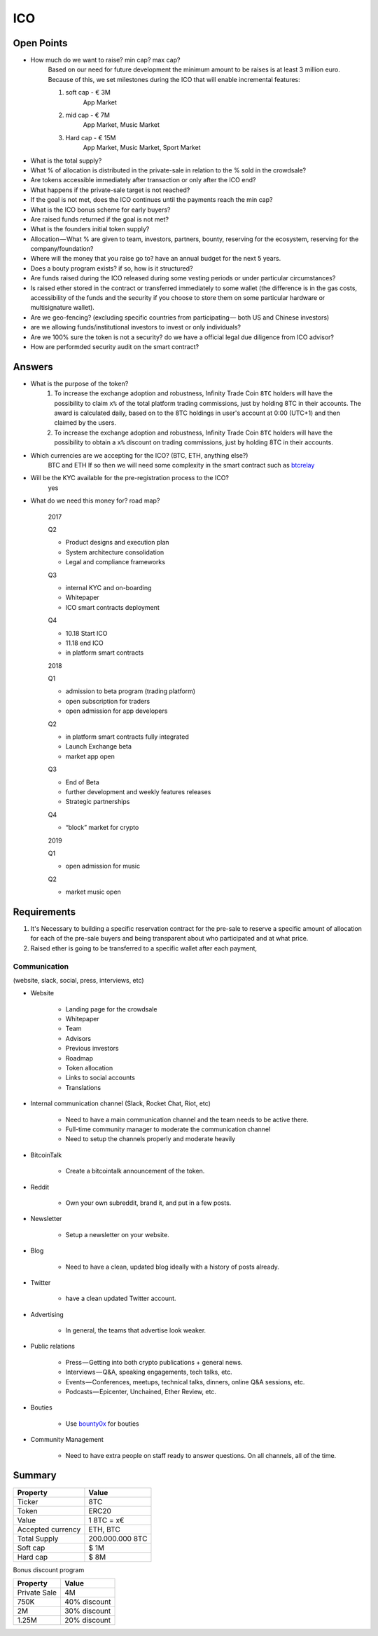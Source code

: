 #################
ICO
#################


Open Points
=====================================

* How much do we want to raise? min cap? max cap?
	Based on our need for future development the minimum amount to be raises is at least 3 million euro.
	Because of this, we set milestones during the ICO that will enable incremental features:

	#. soft cap  - € 3M 
		App Market
	#. mid cap - € 7M
		App Market, Music Market	
	#. Hard cap - € 15M
		App Market, Music Market, Sport Market	

* What is the total supply? 
* What % of allocation is distributed in the private-sale in relation to the % sold in the crowdsale?
* Are tokens accessible immediately after transaction or only after the ICO end?
* What happens if the private-sale target is not reached?
* If the goal is not met, does the ICO continues until the payments reach the min cap?
* What is the ICO bonus scheme for early buyers?
* Are raised funds returned if the goal is not met?
* What is the founders initial token supply?
* Allocation — What % are given to team, investors, partners, bounty, reserving for the ecosystem, reserving for the company/foundation?
* Where will the money that you raise go to? have an annual budget for the next 5 years.
* Does a bouty program exists? if so, how is it structured?
* Are funds raised during the ICO released during some vesting periods or under particular circumstances?
* Is raised ether stored in the contract or transferred immediately to some wallet (the difference is in the gas costs, accessibility of the funds and the security if you choose to store them on some particular hardware or multisignature wallet).
* Are we geo-fencing? (excluding specific countries from participating — both US and Chinese investors)
* are we allowing funds/institutional investors to invest or only individuals?
* Are we 100% sure the token is not a security? do we have a official legal due diligence from ICO advisor?
* How are performded security audit on the smart contract? 




Answers
=====================================

* What is the purpose of the token?
	#. To increase the exchange adoption and robustness, Infinity Trade Coin ``8TC`` holders will have the possibility to claim ``x%`` of the total platform trading commissions, just by holding 8TC in their accounts. The award is calculated daily, based on to the 8TC holdings in user's account at 0:00 (UTC+1) and then claimed by the users.

	#. To increase the exchange adoption and robustness, Infinity Trade Coin ``8TC`` holders will have the possibility to obtain a ``x%`` discount on trading commissions, just by holding 8TC in their accounts.



* Which currencies are we accepting for the ICO? (BTC, ETH, anything else?)
	BTC and ETH
	If so then we will need some complexity in the smart contract such as `btcrelay <http://btcrelay.org>`_

* Will be the KYC available for the pre-registration process to the ICO?
	yes

* What do we need this money for? road map?

	2017

	Q2

	* Product designs and execution plan
	* System architecture consolidation
	* Legal and compliance frameworks

	Q3

	* internal KYC and on-boarding 
	* Whitepaper
	* ICO smart contracts deployment

	Q4

	* 10.18 Start ICO
	* 11.18 end ICO
	* in platform smart contracts


	2018

	Q1

	* admission to beta program (trading platform) 
	* open subscription for traders
	* open admission for app developers

	Q2

	* in platform smart contracts fully integrated
	* Launch Exchange beta
	* market app open

	Q3

	* End of Beta
	* further development and weekly features releases
	* Strategic partnerships

	Q4

	* “block” market for crypto

	2019

	Q1

	* open admission for music

	Q2

	* market music open




Requirements
=====================================

#. It's Necessary to building a specific reservation contract for the pre-sale to reserve a specific amount of allocation for each of the pre-sale buyers and being transparent about who participated and at what price.
#. Raised ether is going to be transferred to a specific wallet after each payment,





Communication 
^^^^^^^^^^^^^^^^^^^^^^^^^^^^^^^^^^^
(website, slack, social, press, interviews, etc)


* Website

	* Landing page for the crowdsale
	* Whitepaper
	* Team
	* Advisors
	* Previous investors
	* Roadmap
	* Token allocation
	* Links to social accounts
	* Translations

* Internal communication channel (Slack, Rocket Chat, Riot, etc)
	
	* Need to have a main communication channel and the team needs to be active there.
	* Full-time community manager to moderate the communication channel
	* Need to setup the channels properly and moderate heavily

* BitcoinTalk
	
	* Create a bitcointalk announcement of the token.

* Reddit

	* Own your own subreddit, brand it, and put in a few posts.

* Newsletter
	
	* Setup a newsletter on your website.		

* Blog

	* Need to have a clean, updated blog ideally with a history of posts already.

* Twitter
	
	* have a clean updated Twitter account.

* Advertising
	
	* In general, the teams that advertise look weaker.

* Public relations
	
	* Press — Getting into both crypto publications + general news.
	* Interviews — Q&A, speaking engagements, tech talks, etc.
	* Events — Conferences, meetups, technical talks, dinners, online Q&A sessions, etc.
	* Podcasts — Epicenter, Unchained, Ether Review, etc.

* Bouties
	
	* Use `bounty0x <https://beta.bounty0x.io/bounties>`_ for bouties

* Community Management
	
	* Need to have extra people on staff ready to answer questions. On all channels, all of the time.





Summary
=====================================

====================  ====================  
	  Property				Value  		
====================  ====================  
Ticker                8TC
Token  	              ERC20
Value                 1 8TC = x€ 
Accepted currency     ETH, BTC
Total Supply          200.000.000 8TC
Soft cap              $ 1M
Hard cap              $ 8M
====================  ==================== 


Bonus discount program

====================  ====================  
	  Property				Value  		
====================  ====================  
Private Sale          4M
750K  	              40% discount
2M                    30% discount
1.25M                 20% discount
====================  ==================== 




